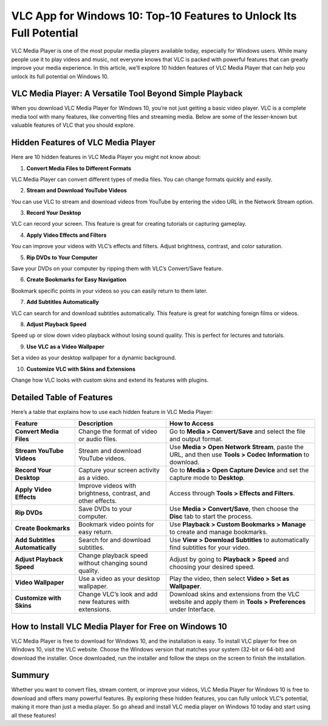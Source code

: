 VLC App for Windows 10: Top-10 Features to Unlock Its Full Potential
====================================================================

VLC Media Player is one of the most popular media players available today, especially for Windows users. While many people use it to play videos and music, not everyone knows that VLC is packed with powerful features that can greatly improve your media experience. In this article, we’ll explore 10 hidden features of VLC Media Player that can help you unlock its full potential on Windows 10.

VLC Media Player: A Versatile Tool Beyond Simple Playback
---------------------------------------------------------
When you download VLC Media Player for Windows 10, you’re not just getting a basic video player. VLC is a complete media tool with many features, like converting files and streaming media. Below are some of the lesser-known but valuable features of VLC that you should explore.

Hidden Features of VLC Media Player
-----------------------------------

Here are 10 hidden features in VLC Media Player you might not know about:

1. **Convert Media Files to Different Formats**  
   
VLC Media Player can convert different types of media files. You can change formats quickly and easily.

2. **Stream and Download YouTube Videos**  
   
You can use VLC to stream and download videos from YouTube by entering the video URL in the Network Stream option.

3. **Record Your Desktop**  
   
VLC can record your screen. This feature is great for creating tutorials or capturing gameplay.

4. **Apply Video Effects and Filters**  
   
You can improve your videos with VLC’s effects and filters. Adjust brightness, contrast, and color saturation.

5. **Rip DVDs to Your Computer**  
   
Save your DVDs on your computer by ripping them with VLC’s Convert/Save feature.

6. **Create Bookmarks for Easy Navigation**  
   
Bookmark specific points in your videos so you can easily return to them later.

7. **Add Subtitles Automatically**  
   
VLC can search for and download subtitles automatically. This feature is great for watching foreign films or videos.

8. **Adjust Playback Speed**  
   
Speed up or slow down video playback without losing sound quality. This is perfect for lectures and tutorials.

9. **Use VLC as a Video Wallpaper**  
   
Set a video as your desktop wallpaper for a dynamic background.

10. **Customize VLC with Skins and Extensions**  
    
Change how VLC looks with custom skins and extend its features with plugins.

Detailed Table of Features
--------------------------

Here’s a table that explains how to use each hidden feature in VLC Media Player:

+----------------------------+---------------------------------------------------------+-------------------------------------------------------------------------------+
| **Feature**                | **Description**                                         | **How to Access**                                                             |
+============================+=========================================================+===============================================================================+
| **Convert Media Files**    | Change the format of video or audio files.              | Go to **Media > Convert/Save** and select the file and output format.         |
+----------------------------+---------------------------------------------------------+-------------------------------------------------------------------------------+
| **Stream YouTube Videos**  | Stream and download YouTube videos.                     | Use **Media > Open Network Stream**, paste the URL, and then use **Tools >    |
|                            |                                                         | Codec Information** to download.                                              |
+----------------------------+---------------------------------------------------------+-------------------------------------------------------------------------------+
| **Record Your Desktop**    | Capture your screen activity as a video.                | Go to **Media > Open Capture Device** and set the capture mode to **Desktop**.|
+----------------------------+---------------------------------------------------------+-------------------------------------------------------------------------------+
| **Apply Video Effects**    | Improve videos with brightness, contrast, and other     | Access through **Tools > Effects and Filters**.                               |
|                            | effects.                                                |                                                                               |
+----------------------------+---------------------------------------------------------+-------------------------------------------------------------------------------+
| **Rip DVDs**               | Save DVDs to your computer.                             | Use **Media > Convert/Save**, then choose the **Disc** tab to start the       |
|                            |                                                         | process.                                                                      |
+----------------------------+---------------------------------------------------------+-------------------------------------------------------------------------------+
| **Create Bookmarks**       | Bookmark video points for easy return.                  | Use **Playback > Custom Bookmarks > Manage** to create and manage bookmarks.  |
+----------------------------+---------------------------------------------------------+-------------------------------------------------------------------------------+
| **Add Subtitles            | Search for and download subtitles.                      | Use **View > Download Subtitles** to automatically find subtitles for your    |
| Automatically**            |                                                         | video.                                                                        |
+----------------------------+---------------------------------------------------------+-------------------------------------------------------------------------------+
| **Adjust Playback Speed**  | Change playback speed without changing sound quality.   | Adjust by going to **Playback > Speed** and choosing your desired speed.      |
+----------------------------+---------------------------------------------------------+-------------------------------------------------------------------------------+
| **Video Wallpaper**        | Use a video as your desktop wallpaper.                  | Play the video, then select **Video > Set as Wallpaper**.                     |
+----------------------------+---------------------------------------------------------+-------------------------------------------------------------------------------+
| **Customize with Skins**   | Change VLC’s look and add new features with extensions. | Download skins and extensions from the VLC website and apply them in **Tools  |
|                            |                                                         | > Preferences** under Interface.                                              |
+----------------------------+---------------------------------------------------------+-------------------------------------------------------------------------------+

How to Install VLC Media Player for Free on Windows 10
------------------------------------------------------

VLC Media Player is free to download for Windows 10, and the installation is easy. To install VLC player for free on Windows 10, visit the VLC website. Choose the Windows version that matches your system (32-bit or 64-bit) and download the installer. Once downloaded, run the installer and follow the steps on the screen to finish the installation.

Summury
----------

Whether you want to convert files, stream content, or improve your videos, VLC Media Player for Windows 10 is free to download and offers many powerful features. By exploring these hidden features, you can fully unlock VLC’s potential, making it more than just a media player. So go ahead and install VLC media player on Windows 10 today and start using all these features!
